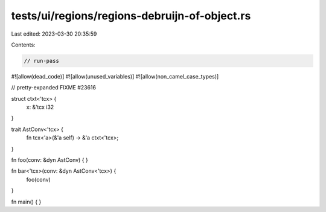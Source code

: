 tests/ui/regions/regions-debruijn-of-object.rs
==============================================

Last edited: 2023-03-30 20:35:59

Contents:

.. code-block:: rs

    // run-pass
#![allow(dead_code)]
#![allow(unused_variables)]
#![allow(non_camel_case_types)]

// pretty-expanded FIXME #23616

struct ctxt<'tcx> {
    x: &'tcx i32
}

trait AstConv<'tcx> {
    fn tcx<'a>(&'a self) -> &'a ctxt<'tcx>;
}

fn foo(conv: &dyn AstConv) { }

fn bar<'tcx>(conv: &dyn AstConv<'tcx>) {
    foo(conv)
}

fn main() { }


